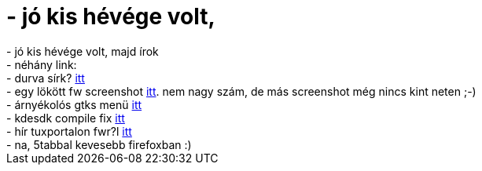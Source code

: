 = - jó kis hévége volt,

:slug: jo_kis_hevege_volt
:category: regi
:tags: hu
:date: 2004-10-17T22:33:05Z
++++
- jó kis hévége volt, majd írok<br>- néhány link:<br>- durva sírk? <a href=http://citromheja.tvn.hu/files/sirko.jpg>itt</a><br>- egy lökött fw screenshot <a href=http://nn1.no-ip.com/~imi/galeria/index.php/lapok/frugalware/verbose.png>itt</a>. nem nagy szám, de más screenshot még nincs kint neten ;-)<br>- árnyékolós gtks menü <a href=http://www.xfce.org/gtkmenu-shadow/>itt</a><br>- kdesdk compile fix <a href=http://dot.kde.org/1075813576/1075899172/>itt</a><br>- hír tuxportalon fwr?l <a href=http://tuxportal.homelinux.org/news.php?extend.12>itt</a><br>- na, 5tabbal kevesebb firefoxban :)
++++
